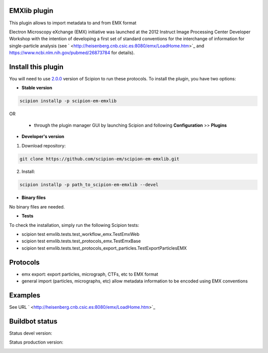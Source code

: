 ================================
EMXlib plugin
================================

This plugin allows to import metadata to and from EMX format

Electron Microscopy eXchange (EMX) initiative was launched at the 2012 Instruct Image Processing Center Developer Workshop with the intention of developing a first set of standard conventions for the interchange of information for single-particle analysis (see ` <http://heisenberg.cnb.csic.es:8080/emx/LoadHome.htm>`_ and `<https://www.ncbi.nlm.nih.gov/pubmed/26873784>`_ for details).


===================
Install this plugin
===================

You will need to use `2.0.0 <https://github.com/I2PC/scipion/releases/tag/v2.0>`_ version of Scipion to run these protocols. To install the plugin, you have two options:

- **Stable version**  

.. code-block:: 

      scipion installp -p scipion-em-emxlib
      
OR

  - through the plugin manager GUI by launching Scipion and following **Configuration** >> **Plugins**
      
- **Developer's version** 

1. Download repository: 

.. code-block::

            git clone https://github.com/scipion-em/scipion-em-emxlib.git

2. Install:

.. code-block::

            scipion installp -p path_to_scipion-em-emxlib --devel

- **Binary files** 

No binary files are needed.

- **Tests**

To check the installation, simply run the following Scipion tests: 

* scipion test emxlib.tests.test_workflow_emx.TestEmxWeb
* scipion test emxlib.tests.test_protocols_emx.TestEmxBase
* scipion test emxlib.tests.test_protocols_export_particles.TestExportParticlesEMX

========
Protocols
========

* emx export: export particles, micrograph, CTFs, etc to EMX format
* general import (particles, micrographs, etc) allow metadata information to be encoded using EMX conventions 


========
Examples
========

See URL ` <http://heisenberg.cnb.csic.es:8080/emx/LoadHome.htm>`_

===============
Buildbot status
===============

Status devel version: 

.. image:: http://arquimedes.cnb.csic.es:9980/badges/emxlib_devel.svg

Status production version: 

.. image:: http://arquimedes.cnb.csic.es:9980/badges/emxlib_prod.svg

